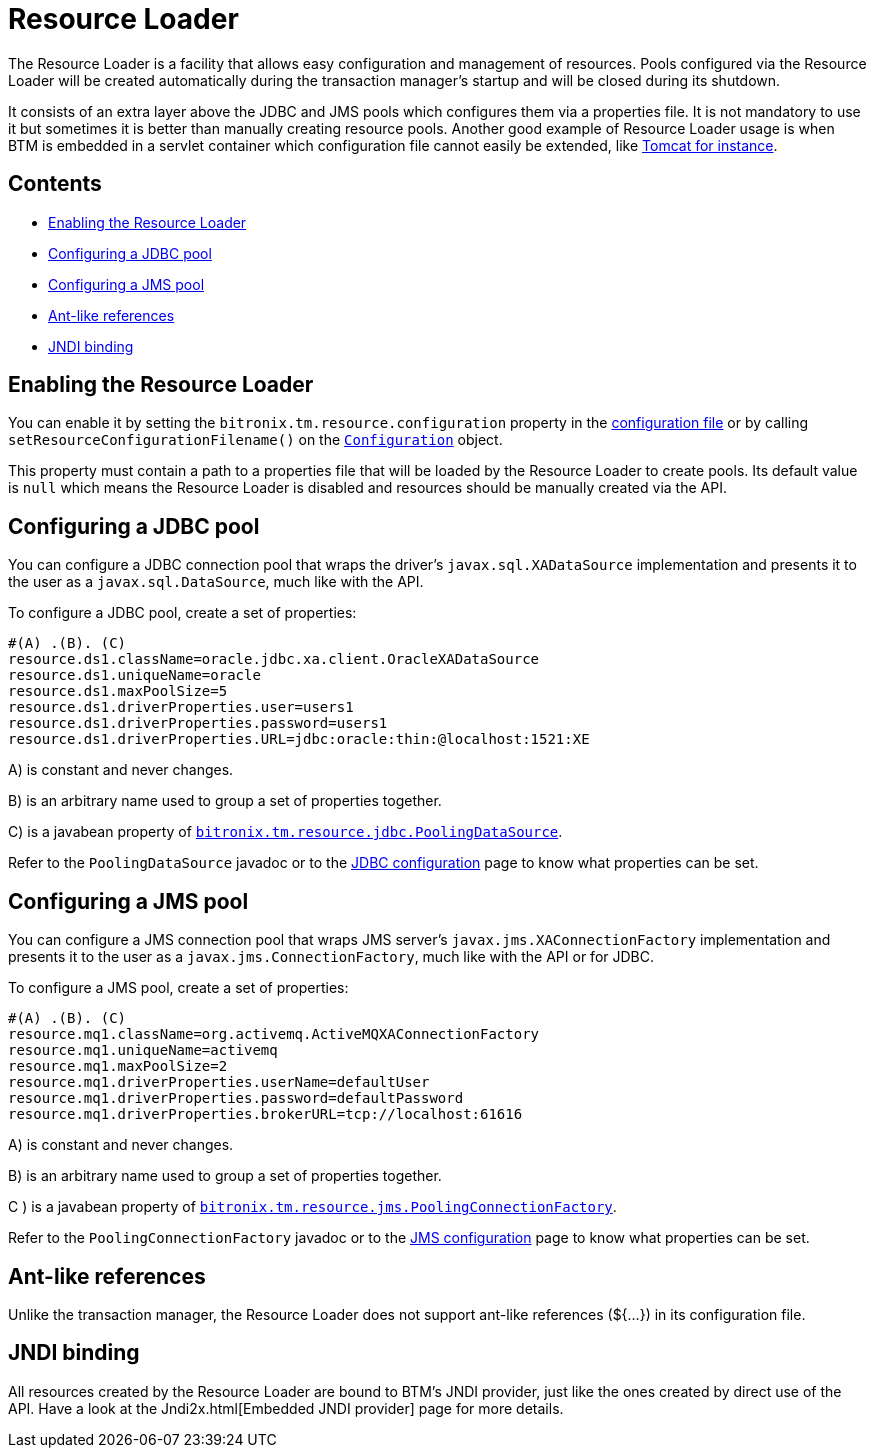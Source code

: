 = Resource Loader

The Resource Loader is a facility that allows easy configuration and management of resources. Pools configured via the Resource Loader will be created automatically during the transaction manager's startup and will be closed during its shutdown.

It consists of an extra layer above the JDBC and JMS pools which configures them via a properties file. It is not mandatory to use it but sometimes it is better than manually creating resource pools. Another good example of Resource Loader usage is when BTM is embedded in a servlet container which configuration file cannot easily be extended, like link:TomcatWithBtm2x.html[Tomcat for instance].

== Contents

* <<enabling,Enabling the Resource Loader>>
* <<configJDBC,Configuring a JDBC pool>>
* <<configJMS,Configuring a JMS pool>>
* <<antRefs,Ant-like references>>
* <<jndi,JNDI binding>>

[[enabling]]
== Enabling the Resource Loader

You can enable it by setting the `bitronix.tm.resource.configuration` property in the link:Configuration2x.html[configuration file] or by calling `setResourceConfigurationFilename()` on the https://github.com/bitronix/btm/blob/master/btm/src/main/java/bitronix/tm/Configuration.java[`Configuration`] object.

This property must contain a path to a properties file that will be loaded by the Resource Loader to create pools. Its default value is `null` which means the Resource Loader is disabled and resources should be manually created via the API.

[[configJDBC]]
== Configuring a JDBC pool

You can configure a JDBC connection pool that wraps the driver's `javax.sql.XADataSource` implementation and presents it to the user as a `javax.sql.DataSource`, much like with the API.

To configure a JDBC pool, create a set of properties:

    #(A) .(B). (C)
    resource.ds1.className=oracle.jdbc.xa.client.OracleXADataSource
    resource.ds1.uniqueName=oracle
    resource.ds1.maxPoolSize=5
    resource.ds1.driverProperties.user=users1
    resource.ds1.driverProperties.password=users1
    resource.ds1.driverProperties.URL=jdbc:oracle:thin:@localhost:1521:XE

A) is constant and never changes.

B) is an arbitrary name used to group a set of properties together.

C) is a javabean property of https://github.com/bitronix/btm/blob/master/btm/src/main/java/bitronix/tm/resource/jdbc/PoolingDataSource.java[`bitronix.tm.resource.jdbc.PoolingDataSource`].

Refer to the `PoolingDataSource` javadoc or to the link:JdbcConfiguration2xJDBC.html[JDBC configuration] page to know what properties can be set.

[[configJMS]]
== Configuring a JMS pool

You can configure a JMS connection pool that wraps JMS server's `javax.jms.XAConnectionFactory` implementation and presents it to the user as a `javax.jms.ConnectionFactory`, much like with the API or for JDBC.

To configure a JMS pool, create a set of properties:

    #(A) .(B). (C)
    resource.mq1.className=org.activemq.ActiveMQXAConnectionFactory
    resource.mq1.uniqueName=activemq                              
    resource.mq1.maxPoolSize=2                                       
    resource.mq1.driverProperties.userName=defaultUser            
    resource.mq1.driverProperties.password=defaultPassword
    resource.mq1.driverProperties.brokerURL=tcp://localhost:61616

A) is constant and never changes.

B) is an arbitrary name used to group a set of properties together.

C ) is a javabean property of https://github.com/bitronix/btm/blob/master/btm/src/main/java/bitronix/tm/resource/jms/PoolingConnectionFactory.java[`bitronix.tm.resource.jms.PoolingConnectionFactory`].

Refer to the `PoolingConnectionFactory` javadoc or to the link:JmsConfiguration2x.html[JMS configuration] page to know what properties can be set.

[[antRefs]]
== Ant-like references

Unlike the transaction manager, the Resource Loader does not support ant-like references (${...}) in its configuration file.

[[jndi]]
== JNDI binding

All resources created by the Resource Loader are bound to BTM's JNDI provider, just like the ones created by direct use of the API. Have a look at the Jndi2x.html[Embedded JNDI provider] page for more details. 

